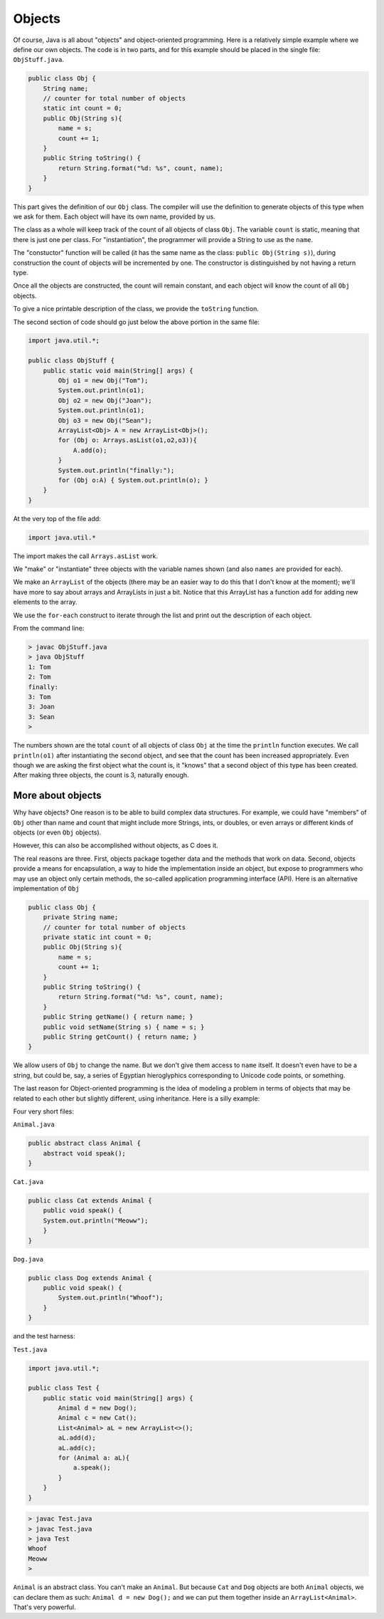.. _objects:

#######
Objects
#######

Of course, Java is all about "objects" and object-oriented programming.  Here is a relatively simple example where we define our own objects.  The code is in two parts, and for this example should be placed in the single file:  ``ObjStuff.java``.

.. sourcecode:: java

    public class Obj {
        String name;
        // counter for total number of objects
        static int count = 0;
        public Obj(String s){ 
            name = s;
            count += 1;
        }
        public String toString() { 
            return String.format("%d: %s", count, name);
        }
    }
    
This part gives the definition of our ``Obj`` class.  The compiler will use the definition to generate objects of this type when we ask for them.  Each object will have its own name, provided by us.  

The class as a whole will keep track of the count of all objects of class ``Obj``.  The variable ``count`` is static, meaning that there is just one per class.  For "instantiation", the programmer will provide a String to use as the ``name``.

The "constuctor" function will be called (it has the same name as the class: ``public Obj(String s)``), during construction the count of objects will be incremented by one.  The constructor is distinguished by not having a return type.

Once all the objects are constructed, the count will remain constant, and each object will know the count of all ``Obj`` objects.

To give a nice printable description of the class, we provide the ``toString`` function.

The second section of code should go just below the above portion in the same file:

.. sourcecode:: java

    import java.util.*;

    public class ObjStuff {
        public static void main(String[] args) {
            Obj o1 = new Obj("Tom");
            System.out.println(o1);
            Obj o2 = new Obj("Joan");
            System.out.println(o1);
            Obj o3 = new Obj("Sean");
            ArrayList<Obj> A = new ArrayList<Obj>();
            for (Obj o: Arrays.asList(o1,o2,o3)){
                A.add(o);
            }
            System.out.println("finally:");
            for (Obj o:A) { System.out.println(o); }
        }
    }
    
At the very top of the file add:

.. sourcecode:: java

    import java.util.*
    
The import makes the call ``Arrays.asList`` work.
    
We "make" or "instantiate" three objects with the variable names shown (and also ``names`` are provided for each).  

We make an ``ArrayList`` of the objects (there may be an easier way to do this that I don't know at the moment);  we'll have more to say about arrays and ArrayLists in just a bit.  Notice that this ArrayList has a function ``add`` for adding new elements to the array.

We use the ``for-each`` construct to iterate through the list and print out the description of each object.

From the command line:

.. sourcecode:: bash

    > javac ObjStuff.java
    > java ObjStuff
    1: Tom
    2: Tom
    finally:
    3: Tom
    3: Joan
    3: Sean
    >

The numbers shown are the total ``count`` of all objects of class ``Obj`` at the time the ``println`` function executes.  We call ``println(o1)`` after instantiating the second object, and see that the count has been increased appropriately.  Even though we are asking the first object what the count is, it "knows" that a second object of this type has been created.  After making three objects, the count is 3, naturally enough.

__________________
More about objects
__________________

Why have objects?  One reason is to be able to build complex data structures.  For example, we could have "members" of ``Obj`` other than name and count that might include more Strings, ints, or doubles, or even arrays or different kinds of objects (or even ``Obj`` objects).

However, this can also be accomplished without objects, as C does it.  

The real reasons are three.  First, objects package together data and the methods that work on data.  Second, objects provide a means for encapsulation, a way to hide the implementation inside an object, but expose to programmers who may use an object only certain methods, the so-called application programming interface (API).  Here is an alternative implementation of ``Obj``

.. sourcecode:: java

    public class Obj {
        private String name;
        // counter for total number of objects
        private static int count = 0;
        public Obj(String s){ 
            name = s;
            count += 1;
        }
        public String toString() { 
            return String.format("%d: %s", count, name);
        }
        public String getName() { return name; }
        public void setName(String s) { name = s; }
        public String getCount() { return name; }
    }

We allow users of ``Obj`` to change the name.  But we don't give them access to ``name`` itself.  It doesn't even have to be a string, but could be, say, a series of Egyptian hieroglyphics corresponding to Unicode code points, or something.

The last reason for Object-oriented programming is the idea of modeling a problem in terms of objects that may be related to each other but slightly different, using inheritance.  Here is a silly example:

Four very short files:

``Animal.java``

.. sourcecode:: java

    public abstract class Animal {
        abstract void speak();
    }

``Cat.java``

.. sourcecode:: java

    public class Cat extends Animal {
        public void speak() {
        System.out.println("Meoww");
        }
    }

``Dog.java``

.. sourcecode:: java

    public class Dog extends Animal {
        public void speak() {
            System.out.println("Whoof");
        }
    }

and the test harness:

``Test.java``

.. sourcecode:: java

    import java.util.*;

    public class Test {
        public static void main(String[] args) {
            Animal d = new Dog();
            Animal c = new Cat();
            List<Animal> aL = new ArrayList<>();
            aL.add(d);
            aL.add(c);
            for (Animal a: aL){
                a.speak();
            }
        }
    }

.. sourcecode:: bash

    > javac Test.java 
    > javac Test.java 
    > java Test
    Whoof
    Meoww
    >

``Animal`` is an abstract class.  You can't make an ``Animal``.  But because ``Cat`` and ``Dog`` objects are both ``Animal`` objects, we can declare them as such:  ``Animal d = new Dog();`` and we can put them together inside an ``ArrayList<Animal>``.  That's very powerful.
